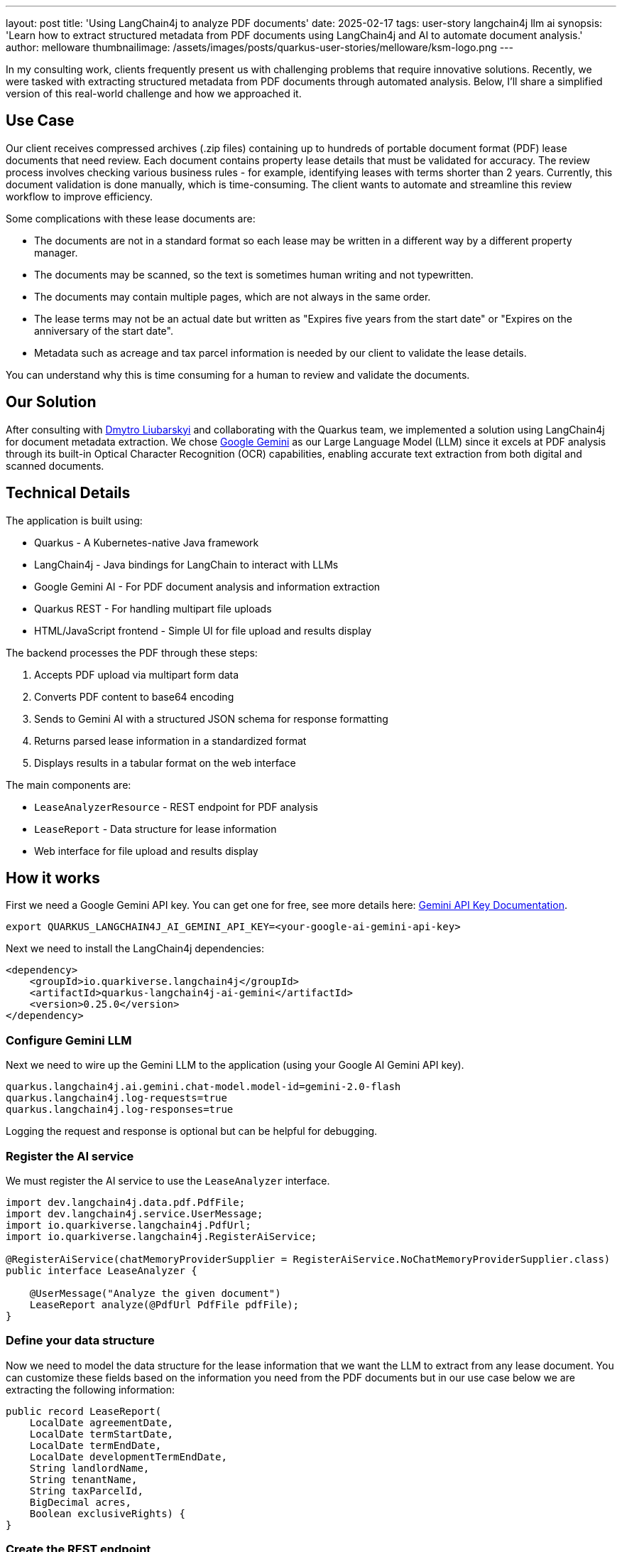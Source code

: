---
layout: post
title: 'Using LangChain4j to analyze PDF documents'
date: 2025-02-17
tags: user-story langchain4j llm ai
synopsis: 'Learn how to extract structured metadata from PDF documents using LangChain4j and AI to automate document analysis.'
author: melloware
thumbnailimage: /assets/images/posts/quarkus-user-stories/melloware/ksm-logo.png
---

:imagesdir: /assets/images/posts/quarkus-user-stories/melloware
ifdef::env-github,env-browser,env-vscode[:imagesdir: ../assets/images/posts/quarkus-user-stories/melloware]

In my consulting work, clients frequently present us with challenging problems that require innovative solutions.
Recently, we were tasked with extracting structured metadata from PDF documents through automated analysis. Below, I'll share a simplified version of this real-world challenge and how we approached it.

== Use Case

Our client receives compressed archives (.zip files) containing up to hundreds of portable document format (PDF) lease documents that need review. Each document contains property lease details that must be validated for accuracy. The review process involves checking various business rules - for example, identifying leases with terms shorter than 2 years. Currently, this document validation is done manually, which is time-consuming. The client wants to automate and streamline this review workflow to improve efficiency.

Some complications with these lease documents are:

* The documents are not in a standard format so each lease may be written in a different way by a different property manager.
* The documents may be scanned, so the text is sometimes human writing and not typewritten.
* The documents may contain multiple pages, which are not always in the same order.
* The lease terms may not be an actual date but written as "Expires five years from the start date" or "Expires on the anniversary of the start date".
* Metadata such as acreage and tax parcel information is needed by our client to validate the lease details.

You can understand why this is time consuming for a human to review and validate the documents.

== Our Solution

After consulting with https://github.com/dliubarskyi[Dmytro Liubarskyi] and collaborating with the Quarkus team, we implemented a solution using LangChain4j for document metadata extraction. We chose https://ai.google.dev/docs/gemini_api_overview[Google Gemini] as our Large Language Model (LLM) since it excels at PDF analysis through its built-in Optical Character Recognition (OCR) capabilities, enabling accurate text extraction from both digital and scanned documents.

== Technical Details

The application is built using:

* Quarkus - A Kubernetes-native Java framework
* LangChain4j - Java bindings for LangChain to interact with LLMs  
* Google Gemini AI - For PDF document analysis and information extraction
* Quarkus REST - For handling multipart file uploads
* HTML/JavaScript frontend - Simple UI for file upload and results display

The backend processes the PDF through these steps:

1. Accepts PDF upload via multipart form data
2. Converts PDF content to base64 encoding 
3. Sends to Gemini AI with a structured JSON schema for response formatting
4. Returns parsed lease information in a standardized format
5. Displays results in a tabular format on the web interface

The main components are:

* `LeaseAnalyzerResource` - REST endpoint for PDF analysis
* `LeaseReport` - Data structure for lease information  
* Web interface for file upload and results display

== How it works

First we need a Google Gemini API key. You can get one for free, see more details here: https://ai.google.dev/gemini-api/docs/api-key[Gemini API Key Documentation^].

[source,bash]
----
export QUARKUS_LANGCHAIN4J_AI_GEMINI_API_KEY=<your-google-ai-gemini-api-key>
----

Next we need to install the LangChain4j dependencies:

[source,xml]
----
<dependency>
    <groupId>io.quarkiverse.langchain4j</groupId>
    <artifactId>quarkus-langchain4j-ai-gemini</artifactId>
    <version>0.25.0</version>
</dependency>
----

=== Configure Gemini LLM

Next we need to wire up the Gemini LLM to the application (using your Google AI Gemini API key).

[source,java]
----
quarkus.langchain4j.ai.gemini.chat-model.model-id=gemini-2.0-flash
quarkus.langchain4j.log-requests=true
quarkus.langchain4j.log-responses=true
----

Logging the request and response is optional but can be helpful for debugging.

=== Register the AI service

We must register the AI service to use the `LeaseAnalyzer` interface.

[source,java]
----
import dev.langchain4j.data.pdf.PdfFile;
import dev.langchain4j.service.UserMessage;
import io.quarkiverse.langchain4j.PdfUrl;
import io.quarkiverse.langchain4j.RegisterAiService;

@RegisterAiService(chatMemoryProviderSupplier = RegisterAiService.NoChatMemoryProviderSupplier.class)
public interface LeaseAnalyzer {

    @UserMessage("Analyze the given document")
    LeaseReport analyze(@PdfUrl PdfFile pdfFile);
}
----

=== Define your data structure

Now we need to model the data structure for the lease information that we want the LLM to extract from any lease document.  You can customize these fields based on the information you need from the PDF documents but in our use case below we are extracting the following information:

[source,java]
----
public record LeaseReport(
    LocalDate agreementDate,
    LocalDate termStartDate,
    LocalDate termEndDate,
    LocalDate developmentTermEndDate,
    String landlordName,
    String tenantName,
    String taxParcelId,
    BigDecimal acres,
    Boolean exclusiveRights) {
}
----

=== Create the REST endpoint

Lastly, we need to create a `LeaseAnalyzerResource` class that will use the LLM to extract the lease information from the PDF document.

[source,java]
----
@Inject
LeaseAnalyzer analyzer;

@PUT
@Consumes(MediaType.MULTIPART_FORM_DATA)
@Produces(MediaType.TEXT_PLAIN)
public String upload(@RestForm("file") FileUpload fileUploadRequest) {
    final String fileName = fileUploadRequest.fileName();
    log.infof("Uploading file: %s", fileName);

    try {
        // Convert input stream to byte array for processing
        byte[] fileBytes = Files.readAllBytes(fileUploadRequest.filePath());

        // Encode PDF content to base64 for transmission
        String documentEncoded = Base64.getEncoder().encodeToString(fileBytes);

        log.info("Google Gemini analyzing....");
        long startTime = System.nanoTime();

        LeaseReport result = analyzer.analyze(PdfFile.builder().base64Data(documentEncoded).build());

        long endTime = System.nanoTime();
        log.infof("Google Gemini analyzed in %.2f seconds: %s", (endTime - startTime) / 1_000_000_000.0, result);

        return result;
    } catch (IOException e) {
        throw new RuntimeException(e);
    }
}
----

There is a simple HTML/JavaScript frontend that allows you to upload a PDF document and view the results.  In the example below 3 different lease documents were uploaded and analyzed.

image::lease-analyzer.png[Lease Analyzer Results,title="Lease Analyzer Results"]

You can find the complete example code on https://github.com/melloware/quarkus-lease-analyzer[GitHub^].

== Conclusion

This article demonstrated how LangChain4j and AI can be leveraged to automatically extract structured metadata from PDF documents. By implementing this solution, our client will significantly reduce manual document processing time, potentially saving thousands of work hours annually. The combination of LangChain4j and Google Gemini AI proves to be a powerful approach for automating document analysis workflows.











